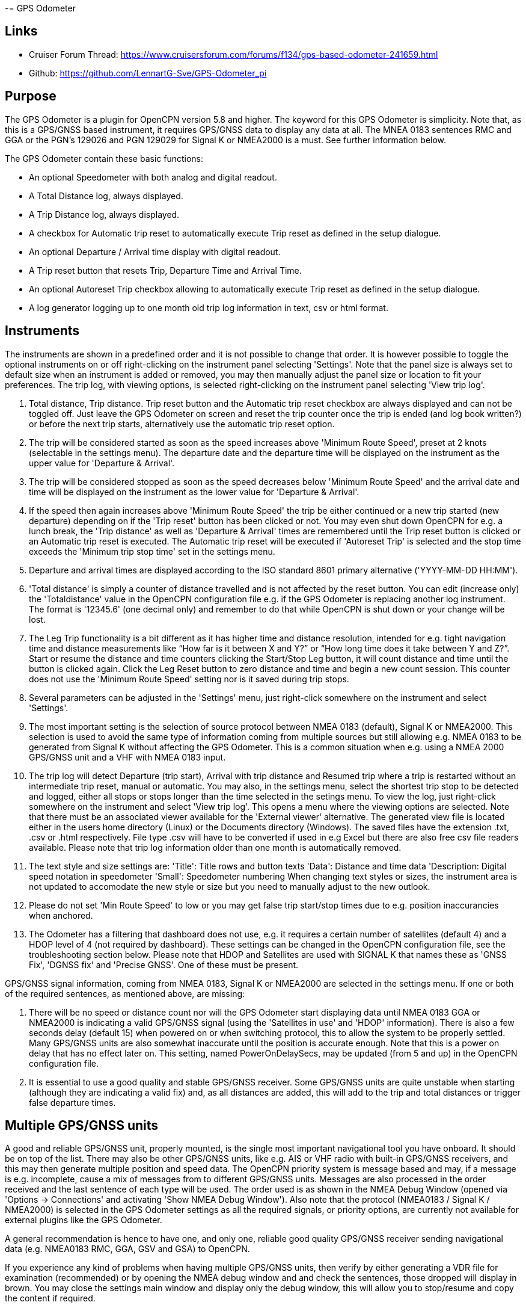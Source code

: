-= GPS Odometer

== Links

* Cruiser Forum Thread: https://www.cruisersforum.com/forums/f134/gps-based-odometer-241659.html
* Github: https://github.com/LennartG-Sve/GPS-Odometer_pi

== Purpose

The GPS Odometer is a plugin for OpenCPN version 5.8 and higher.
The keyword for this GPS Odometer is simplicity. Note that, as this is a GPS/GNSS based instrument, it requires GPS/GNSS data to display any data at all. The MNEA 0183 sentences RMC and GGA or the PGN's 129026 and PGN 129029 for Signal K or NMEA2000 is a must. See further information below.

The GPS Odometer contain these basic functions:

* An optional Speedometer with both analog and digital readout.
* A Total Distance log, always displayed.
* A Trip Distance log, always displayed.
* A checkbox for Automatic trip reset to automatically execute Trip reset as defined in the setup dialogue.
* An optional Departure / Arrival time display with digital readout.
* A Trip reset button that resets Trip, Departure Time and Arrival Time.
* An optional Autoreset Trip checkbox allowing to automatically execute Trip reset as defined in the setup dialogue.
* A log generator logging up to one month old trip log information in text, csv or html format.

== Instruments

The instruments are shown in a predefined order and it is not possible to change that order. It is however possible to toggle the optional instruments on or off right-clicking on the instrument panel selecting 'Settings'. Note that the panel size is always set to default size when an instrument is added or removed, you may then manually adjust the panel size or location to fit your preferences. 
The trip log, with viewing options, is selected right-clicking on the instrument panel selecting 'View trip log'.

. Total distance, Trip distance. Trip reset button and the Automatic trip reset checkbox are always displayed and can not be toggled off. Just leave the GPS Odometer on screen and reset the trip counter once the trip is ended (and log book written?) or before the next trip starts, alternatively use the automatic trip reset option.
. The trip will be considered started as soon as the speed increases above 'Minimum Route Speed', preset at 2 knots (selectable in the settings menu). The departure date and the departure time will be displayed on the instrument as the upper value for 'Departure & Arrival'.
. The trip will be considered stopped as soon as the speed decreases below 'Minimum Route Speed' and the arrival date and time will be displayed on the instrument as the lower value for 'Departure & Arrival'.
. If the speed then again increases above 'Minimum Route Speed' the trip be either continued or a new trip started (new departure) depending on if the 'Trip reset' button has been clicked or not. You may even shut down OpenCPN for e.g. a lunch break, the 'Trip distance' as well as 'Departure & Arrival' times are remembered until the Trip reset button is clicked or an Automatic trip reset is executed. The Automatic trip reset will be executed if 'Autoreset Trip' is selected and the stop time exceeds the 'Minimum trip stop time' set in the settings menu.
. Departure and arrival times are displayed according to the ISO standard 8601 primary alternative ('YYYY-MM-DD HH:MM').
. 'Total distance' is simply a counter of distance travelled and is not affected by the reset button. You can edit (increase only) the 'Totaldistance' value in the OpenCPN configuration file e.g. if the GPS Odometer is replacing another log instrument. The format is '12345.6' (one decimal only) and remember to do that while OpenCPN is shut down or your change will be lost.
. The Leg Trip functionality is a bit different as it has higher time and distance resolution, intended for e.g. tight navigation time and distance measurements like “How far is it between X and Y?” or “How long time does it take between Y and Z?”. Start or resume the distance and time counters clicking the Start/Stop Leg button, it will count distance and time until the button is clicked again. Click the Leg Reset button to zero distance and time and begin a new count session. This counter does not use the 'Minimum Route Speed' setting nor is it saved during trip stops.

. Several parameters can be adjusted in the 'Settings' menu, just right-click somewhere on the instrument and select 'Settings'.
. The most important setting is the selection of source protocol between NMEA 0183 (default), Signal K or NMEA2000. This selection is used to avoid the same type of information coming from multiple sources but still allowing e.g. NMEA 0183 to be generated from Signal K without affecting the GPS Odometer. This is a common situation when e.g. using a NMEA 2000 GPS/GNSS unit and a VHF with NMEA 0183 input.
. The trip log will detect Departure (trip start), Arrival with trip distance and Resumed trip where a trip is restarted without an intermediate trip reset, manual or automatic. You may also, in the settings menu, select the shortest trip stop to be detected and logged, either all stops or stops longer than the time selected in the setings menu.
To view the log, just right-click somewhere on the instrument and select 'View trip log'. This opens a menu where the viewing options are selected. Note that there must be an associated viewer available for the 'External viewer' alternative. The generated view file is located either in the users home directory (Linux) or the Documents directory (Windows). The saved files have the extension .txt, .csv or .html respectively. File type .csv will have to be converted if used in e.g Excel but there are also free csv file readers available.
Please note that trip log information older than one month is automatically removed.
. The text style and size settings are:
'Title': Title rows and button texts
'Data': Distance and time data
'Description: Digital speed notation in speedometer
'Small': Speedometer numbering
When changing text styles or sizes, the instrument area is not updated to accomodate the new style or size but you need to manually adjust to the new outlook. 
. Please do not set 'Min Route Speed' to low or you may get false trip start/stop times due to e.g. position inaccurancies when anchored.
. The Odometer has a filtering that dashboard does not use, e.g. it requires a certain number of satellites (default 4) and a HDOP level of 4 (not required by dashboard). These settings can be changed in the OpenCPN configuration file, see the troubleshooting section below. Please note that HDOP and Satellites are used with SIGNAL K that names these as 'GNSS Fix', 'DGNSS fix' and 'Precise GNSS'. One of these must be present.

GPS/GNSS signal information, coming from NMEA 0183, Signal K or NMEA2000 are selected in the settings menu. If one or both of the required sentences, as mentioned above, are missing:

. There will be no speed or distance count nor will the GPS Odometer start displaying data until NMEA 0183 GGA or NMEA2000 is indicating a valid GPS/GNSS signal (using the 'Satellites in use' and 'HDOP' information). There is also a few seconds delay (default 15) when powered on or when switching protocol, this to allow the system to be properly settled. Many GPS/GNSS units are also somewhat inaccurate until the position is accurate enough. Note that this is a power on delay that has no effect later on. This setting, named PowerOnDelaySecs, may be updated (from 5 and up) in the OpenCPN configuration file.
. It is essential to use a good quality and stable GPS/GNSS receiver. Some GPS/GNSS units are quite unstable when starting (although they are indicating a valid fix) and, as all distances are added, this will add to the trip and total distances or trigger false departure times.

== Multiple GPS/GNSS units

A good and reliable GPS/GNSS unit, properly mounted, is the single most important navigational tool you have onboard. It should be on top of the list. There may also be other GPS/GNSS units, like e.g. AIS or VHF radio with built-in GPS/GNSS receivers, and this may then generate multiple position and speed data.
The OpenCPN priority system is message based and may, if a message is e.g. incomplete, cause a mix of messages from to different GPS/GNSS units. Messages are also processed in the order received and the last sentence of each type will be used. The order used is as shown in the NMEA Debug Window (opened via 'Options -> Connections' and activating 'Show NMEA Debug Window').
Also note that the protocol (NMEA0183 / Signal K / NMEA2000) is selected in the GPS Odometer settings as all the required signals, or priority options, are currently not available for external plugins like the GPS Odometer.

A general recommendation is hence to have one, and only one, reliable good quality GPS/GNSS receiver sending navigational data (e.g. NMEA0183 RMC, GGA, GSV and GSA) to OpenCPN.

If you experience any kind of problems when having multiple GPS/GNSS units, then verify by either generating a VDR file for examination (recommended) or by opening the NMEA debug window and and check the sentences, those dropped will display in brown. You may close the settings main window and display only the debug window, this will allow you to stop/resume and copy the content if required.

If generating a VDR file, then use a standard text editor and remove everything but the lines starting with 'xxRMC' or 'xxGGA'. The letters 'xx' may be 'GP', 'EC' or something else, see the document referenced below.
Group the lines and then glance through them swiftly comparing them, you will easily spot any irregularities. The trick is then to know which unit that is in error.

Now test having only one unit sending GPS/GNSS related data, preferably your dedicated GPS/GNSS receiver. All other GPS/GNSS related data should be dropped. You may efficiently do that following this procedure:

. Go to 'Options -> Connections' and select the unit whose sentences should be dropped.
. In the 'Input filtering' select 'Ignore sentences'.
. Add the sentences RMC, GGA, GSV and GSA to be dropped. 

This should not affect the functionality of any units, just make OpenCPN drop GPS/GNSS generated sentences. If this fixes the problem, then you have an error/discrepancy in the sentences received from your 'extra' GPS/GNSS units.

A good reference page for NMEA 0183 is found at: https://gpsd.gitlab.io/gpsd/NMEA.html

A note on NMEA 2000 GPS/GNSS units: OpenCPN has currently no option to prioritize units within a NMEA 2000 network so multiple GPS/GNSS units in the same NMEA 2000 network pose a large risk of getting conflicting messages unless they can be individually controlled.

== General troubleshooting

The most common problem is the GPS/GNSS signal quality, often due to non-optimal GPS/GNSS unit placement. This can be easily verified examining the NMEA 0183 GGA message using OpenCPN 'Options -> Connections' and activating 'Show NMEA Debug Window'.
If you are using NMEA 2000 you need to generate NMEA 0183 messages either by using the TwoCan plugin or using the signalk-to-nmea0183 app activating GGA messages and reading the NMEA 0183 messages thru port 10110.
Look for the GGA messages and these fields:

. Field 6 (following the E/W) is the Quality indicator, Should be 1 thru 5. 
. Field 7 indicates the number of satellites, should be a minimum of 4.
The required number of satellites may be adjusted setting the 'SatsRequired' parameter in the OpenCPN configuration file. The allowed range is 4 and up.
. Field 8 is the HDOP (Horizontal dilution of precision). This should be as low as possible with a recommended maximum of 4. The HDOP limit may be adjusted setting the 'HDOP' parameter in the OpenCPN configuration file.
The allowed range is 1 thru 10. Increasing the 'HDOP' value is a last resort if nothing else helps but also an indication that there is a GPS/GNSS problem, placement or otherwise.

If any of these values becomes 'invalid' then the speed indicator will go to '0' and it will take a few seconds before the speedometer is showing any speed. This delay is introduced as the speed may, at start or straight after a valid fix, still show an erroneous value hence affecting the distance calculations. The delay, named 'PowerOnDelaySecs' defaults to 15 but may be adjusted setting the parameter in the OpenCPN configuration file. The allowed range is 5 and up. You should never see this effect apart from when the system is started if all is working as it should.

Total distance, Trip distance, Departure time and Arrival time are saved in the OpenCPN configuration file at shutdown. They are also, together with a few other parameters, saved in the GPS Odometer data directory and updated as values changes. The data log file in the GPS Odometer data directory also contains the log information. This dedicated save is done to ensure the information will survive e.g. a power outage or a system crash where OpenCPN does not shut down properly. The information in the data directory overrides the distances and times in the OpenCPN configuration file.
. There is one exception for the Total distance where the highest of the two walues is used, see the description for Total distance above.
. If a sudden shutdown occurs while on route, no arrival time will be given upon restart as there is no Arrival time available, it will display three dashes instead.
. Starting and stopping OpenCPN, or clicking Trip reset, while on speed above 'On Route' speed may confuse the logging facility as e.g. an arrival time may be missing.

== Bugs and inconveniences

The text height and length in the dialogue may not be correctly included in the size calculation. Just manually adjust the size to accomodate the texts.   

Some of the parameters from the Settings menu does not update the instruments until OpenCPN is restarted, like the maximum speed setting in the speedometer.

The display on high reolution screens may not be optimal but regular screens should work just fine.

== Installing

The GPS Odometer is installed using the package manager.

There is (currently?) no version available for the Android environment as I don't have either the tools nor the knowledge to do that. Any help from the community would be appreciated.

== Final comments

The name is 'GPS Odometer' as I started this before any GNSS units was available for regular boaters and changing the name is never a winning concept. GPS is also frequently used covering both GPS and GNSS systems.

I did this plugin as I wanted a simple GPS/GNSS based Odometer. The Logbook has that option but I did not need all the other stuff in there and also wanted an on-screen solution.

For 'dry-runs' I recommend using the VDR plugin playing a suitable trip.

Contact: You can PM me through OpenCPN in Cruisers Forum, look for LennartG or use Search → Advanced search → Search by user name.
